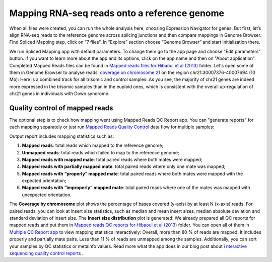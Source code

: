 Mapping RNA-seq reads onto a reference genome
*********************************************

When all files were created, you can run the whole analysis here,
choosing Expression Navigator for genes. But first, let’s align RNA-seq
reads to the reference genome across splicing junctions and then compare
mappings in Genome Browser. |DGE_spl_mapping| Find Spliced Mapping
step, click on “7 files”. In “Explore” section choose “Genome Browser”
and start initialization there.

We run Spliced Mapping app with default parameters. To change them go to
the app page and choose "Edit parameters" button. If you want to learn
more about the app and its options, click on the app name and then on
"About application". |DGE_spl_map| Completed Mapped Reads files can be
found in `Mapped reads files for Hibaoui et al
(2013) <https://platform.genestack.org/endpoint/application/run/genestack/filebrowser?a=GSF967837&action=viewFile>`__ folder. Let's
open some of them in Genome Browser to analyse reads  `coverage on
chromosome
21 <https://platform.genestack.org/endpoint/application/run/genestack/genomeBrowser?a=GSF968535&action=viewFile&expired>`__ on
the region chr21:30007376-40007694 (10 Mb): |DGE_coverage_21| Here
is a combined track for all trisomic and control samples:
|DGE_GB_combined_track| As you see, the majority of chr21 genes are
indeed more expressed in the trisomic samples than in the euploid ones,
which is consistent with the overall up-regulation of chr21 genes in
individuals with Down syndrome.

**Quality control of mapped reads**
~~~~~~~~~~~~~~~~~~~~~~~~~~~~~~~~~~~

The optional step is to check how mapping went using Mapped Reads QC
Report app. You can "generate reports" for each mapping separately or
just run `Mapped Reads Quality
Control <https://platform.genestack.org/endpoint/application/run/genestack/dataflowrunner?a=GSF968216&action=createFromSources>`__ data
flow for multiple samples:

Output report includes mapping statistics such as:

#. **Mapped reads**: total reads which mapped to the reference genome;
#. **Unmapped reads**: total reads which failed to map to the reference
   genome;
#. **Mapped reads with mapped mate**: total paired reads where both
   mates were mapped;
#. **Mapped reads with partially mapped mate**: total paired reads where
   only one mate was mapped;
#. **Mapped reads with “properly” mapped mate**: total paired reads
   where both mates were mapped with the expected orientation;
#. **Mapped reads with “improperly” mapped mate**: total paired reads
   where one of the mates was mapped with unexpected orientation.

The **Coverage by chromosome** plot shows the percentage of bases
covered (y-axis) by at least N (x-axis)
reads. |Coverage_by_chromosome| For paired reads, you can look
at insert size statistics, such as median and mean insert sizes, median
absolute deviation and standard deviation of insert size. The **Insert
size distribution** plot is generated: |Insert_size_distribution| We
already prepared all QC reports for mapped reads and put them in `Mapped
reads QC reports for Hibaoui et al
(2013) <https://platform.genestack.org/endpoint/application/run/genestack/filebrowser?a=GSF967840&action=viewFile>`__ folder.
You can open all of them in `Multiple QC Report
app <https://platform.genestack.org/endpoint/application/run/genestack/multiple-qc-plotter?a=GSF968715&action=viewFile>`__ to
view mapping statistics interactively: |DGE_multiple_qc_plotter|
Overall, more than 80 % of reads are mapped. It includes properly and
partially mate pairs. Less than 11 % of reads are unmapped among the
samples. Additionally, you can sort your samples by QC statistics or
metainfo values. Read more what the app does in our blog post about
`i <https://genestack.com/blog/2014/12/10/interactive-sequencing-quality-control-reports/>`__ `nteractive
sequencing quality control
reports <https://genestack.com/blog/2014/12/10/interactive-sequencing-quality-control-reports/>`__ .

.. |DGE_spl_mapping| image:: https://genestack.com/wp-content/uploads/2015/07/DGE_spl_mapping.png
.. |DGE_spl_map| image:: https://genestack.com/wp-content/uploads/2015/08/DGE_spl_map.png
.. |DGE_coverage_21| image:: https://genestack.com/wp-content/uploads/2015/07/DGE_coverage_21.png
.. |DGE_GB_combined_track| image:: https://genestack.com/wp-content/uploads/2015/07/DGE_GB_combined_track.png
.. |Coverage_by_chromosome| image:: https://genestack.com/wp-content/uploads/2015/07/Coverage_by_chromosome.png
.. |Insert_size_distribution| image:: https://genestack.com/wp-content/uploads/2015/07/Insert_size_distribution.png
.. |DGE_multiple_qc_plotter| image:: https://genestack.com/wp-content/uploads/2015/09/DGE_multiple_qc_plotter.png
